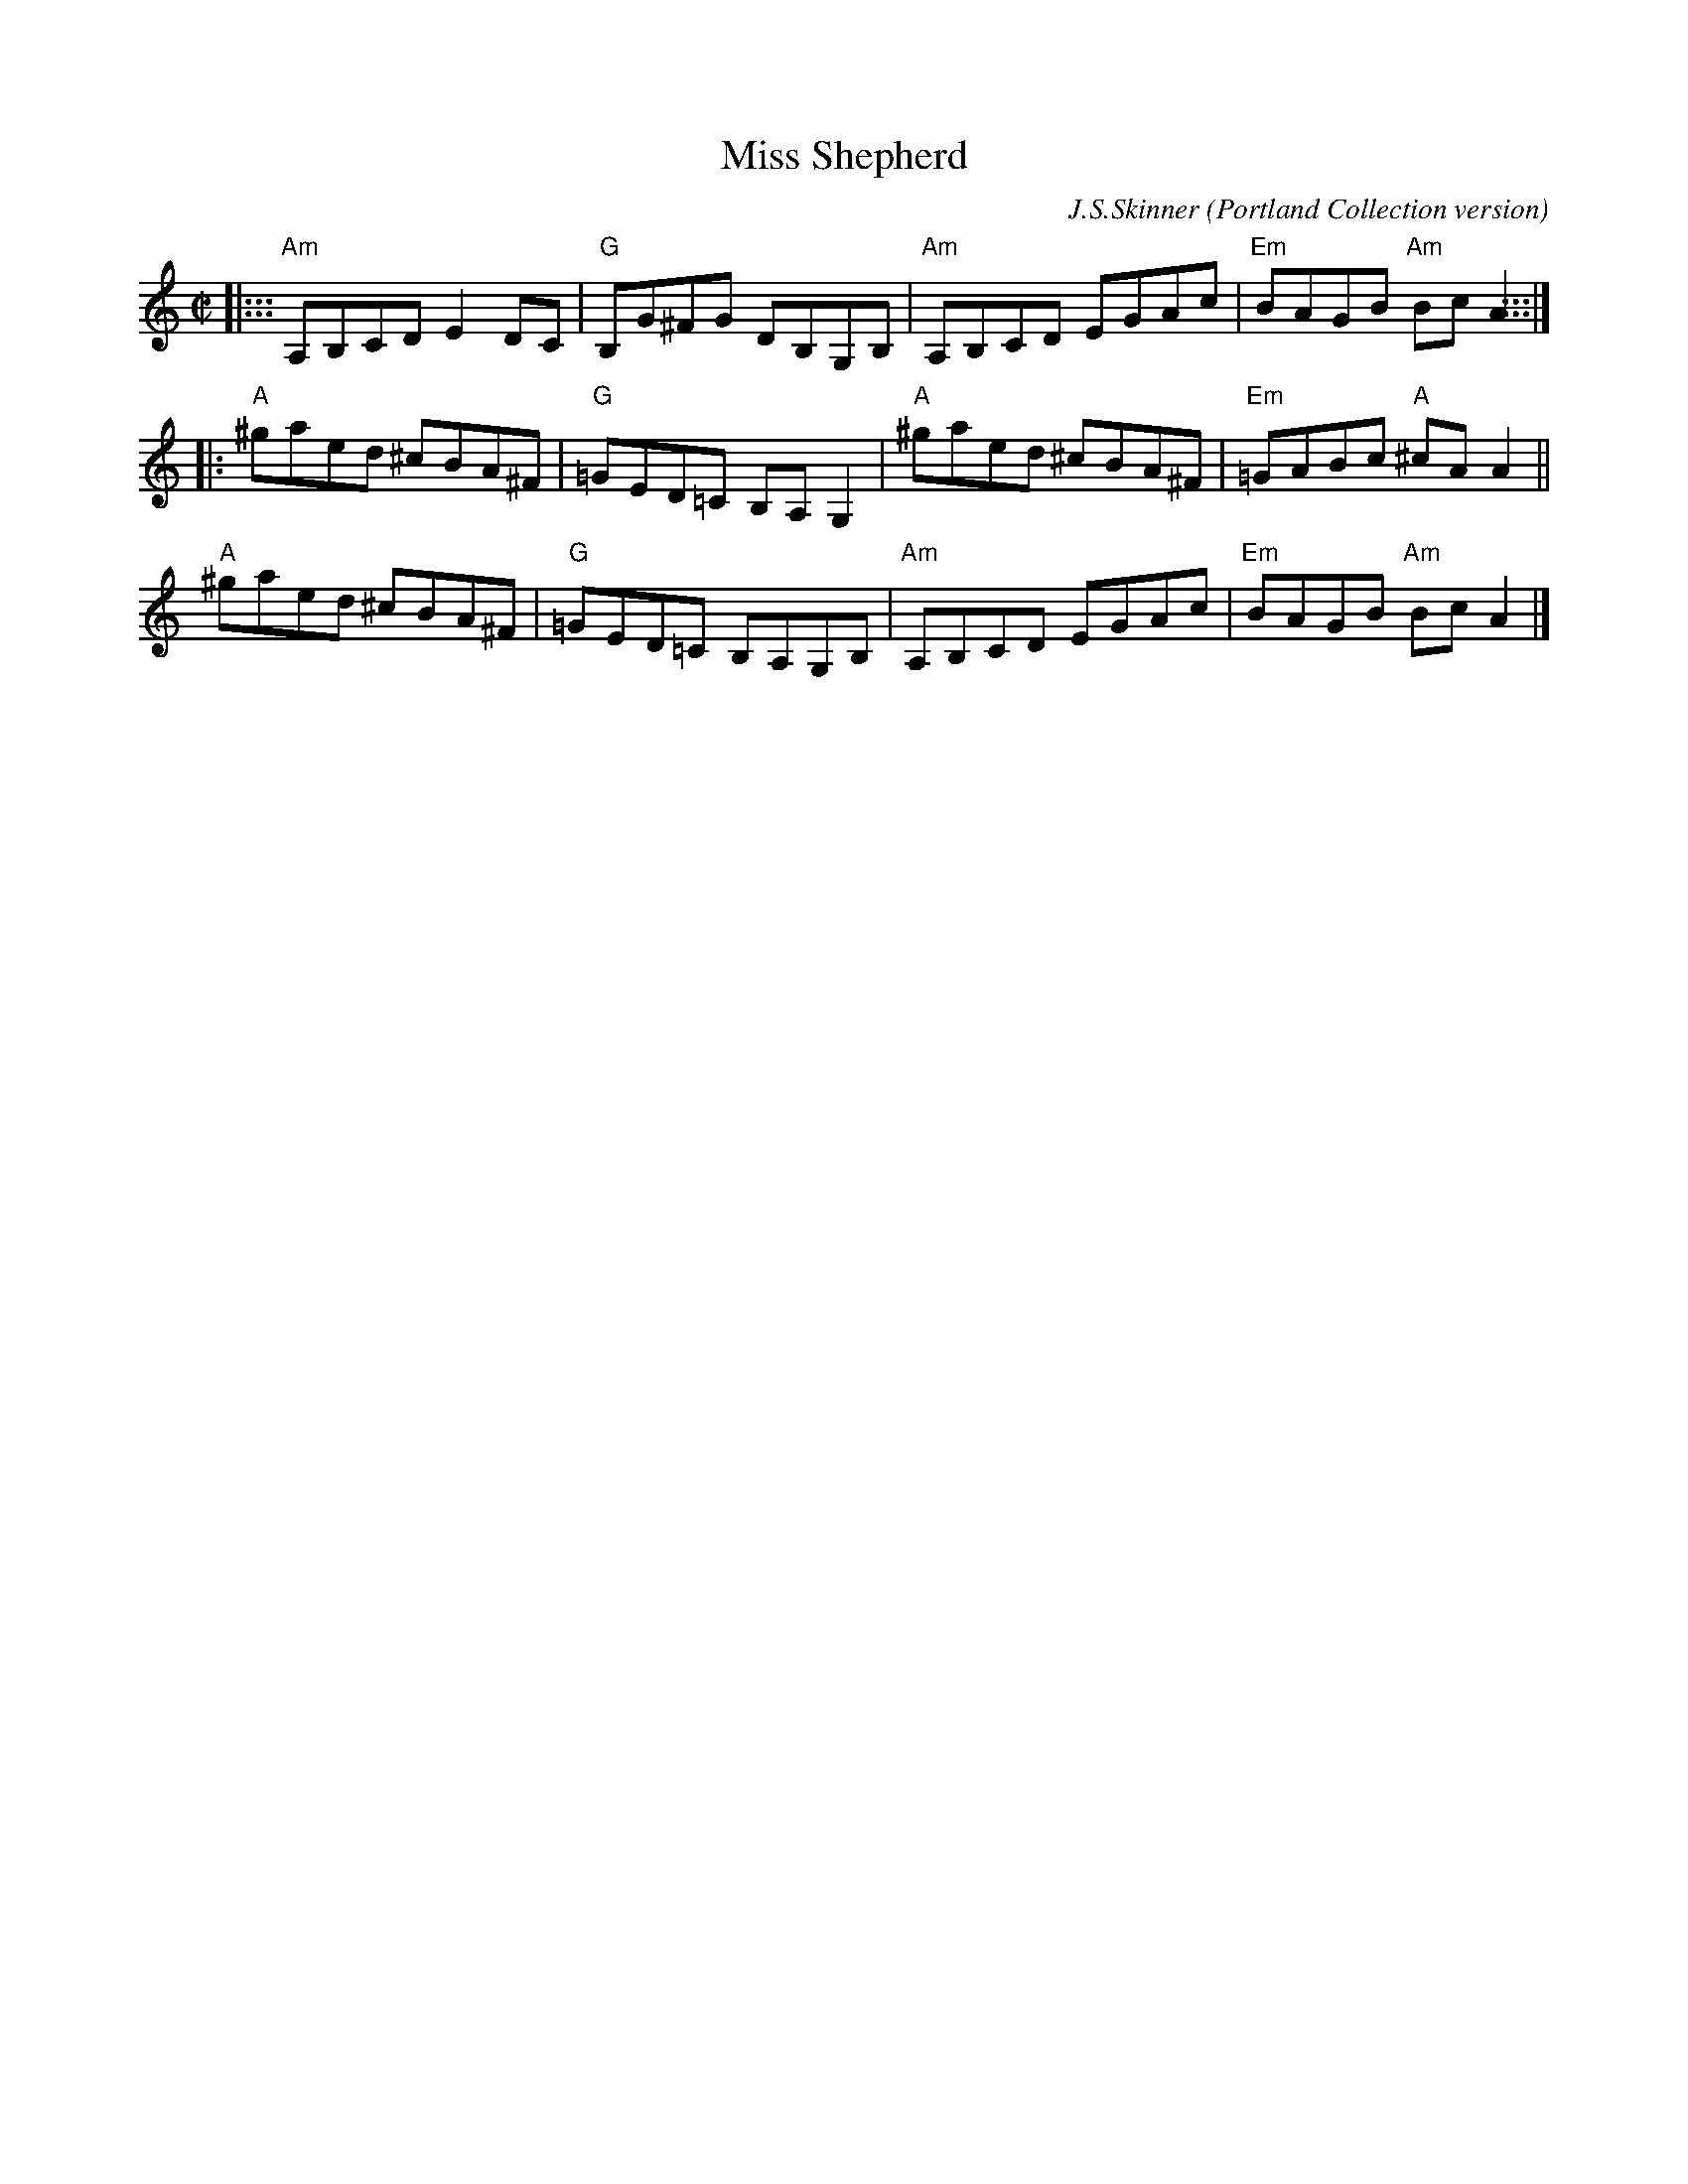 X: 1
T: Miss Shepherd
C: J.S.Skinner
O: Portland Collection version
Z: 2015 John Chambers <jc:trillian.mit.edu>
M: C|
L: 1/8
K: Am
|:::\
"Am"A,B,CD E2DC | "G"B,G^FG DB,G,B, | "Am"A,B,CD EGAc | "Em"BAGB "Am"BcA2 :::|
|:\
"A"^gaed ^cBA^F | "G"=GED=C B,A,G,2 | "A"^gaed ^cBA^F | "Em"=GABc "A"^cAA2 ||
"A"^gaed ^cBA^F | "G"=GED=C B,A,G,B, | "Am"A,B,CD EGAc | "Em"BAGB "Am"BcA2 |]
